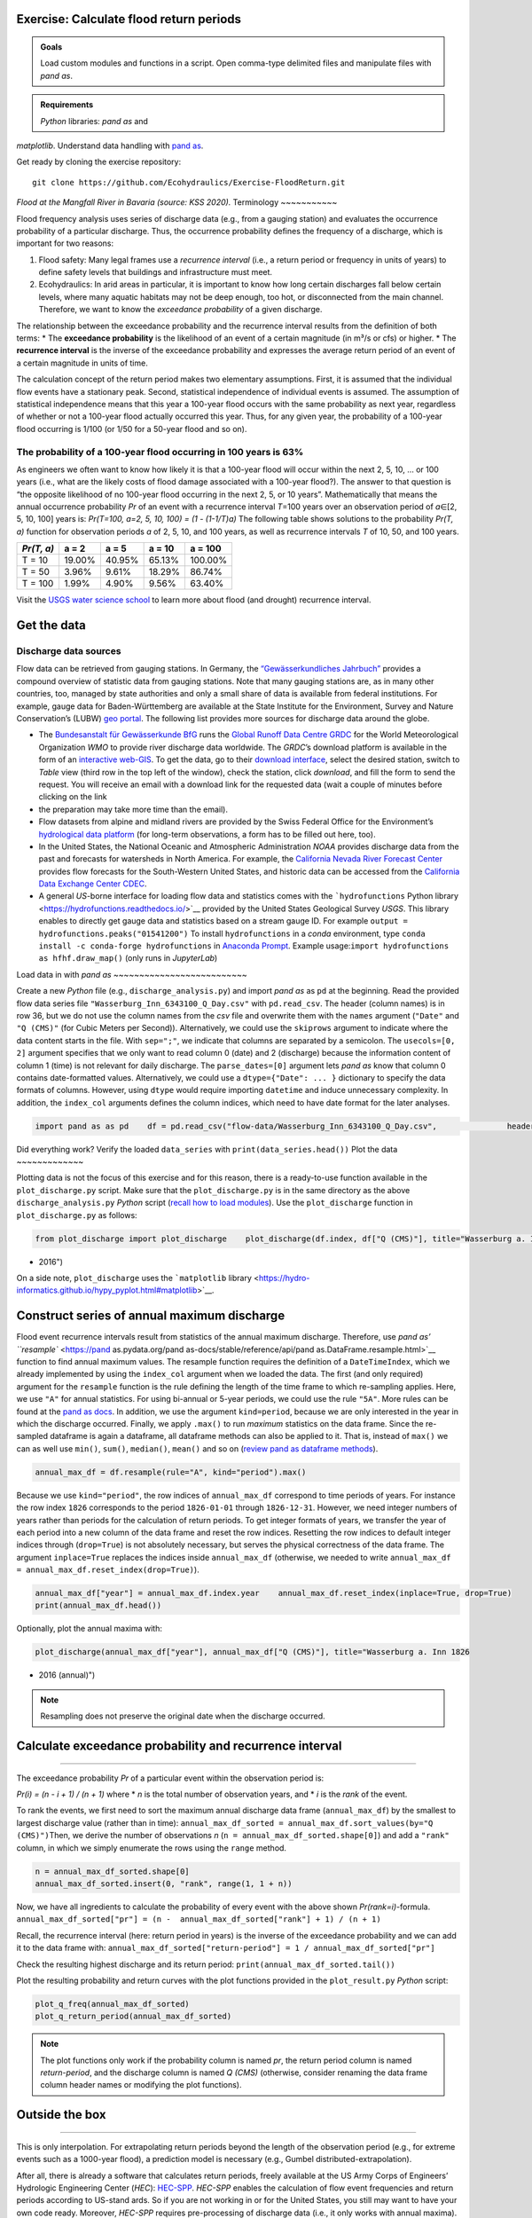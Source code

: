 Exercise: Calculate flood return periods
----------------------------------------

.. admonition:: Goals

   Load custom modules and functions in a script. Open comma-type delimited files and manipulate files with *pand as*.

.. admonition:: Requirements

   *Python* libraries: *pand as* and 
*matplotlib*. Understand data handling with `pand as <https://hydro-informatics.github.io/hypy_pynum.html>`__.

Get ready by cloning the exercise repository:

::

   git clone https://github.com/Ecohydraulics/Exercise-FloodReturn.git 

|flood|\  *Flood at the Mangfall River in Bavaria (source: KSS 2020).* 
Terminology
~~~~~~~~~~~

Flood frequency analysis uses series of discharge data (e.g., from a gauging station) and evaluates the occurrence probability of a particular discharge. Thus, the occurrence probability defines the frequency of a discharge, which is important for two reasons:

1. Flood safety: Many legal frames use a *recurrence interval* (i.e., a    return period or frequency in units of years) to define safety levels    that buildings and infrastructure must meet.
2. Ecohydraulics: In arid areas in particular, it is important to know    how long certain discharges fall below certain levels, where many    aquatic habitats may not be deep enough, too hot, or disconnected    from the main channel. Therefore, we want to know the *exceedance    probability* of a given discharge.

The relationship between the exceedance probability and the recurrence interval results from the definition of both terms: \* The **exceedance probability** is the likelihood of an event of a certain magnitude (in m³/s or cfs) or higher. \* The **recurrence interval** is the inverse of the exceedance probability and expresses the average return period of an event of a certain magnitude in units of time.

The calculation concept of the return period makes two elementary assumptions. First, it is assumed that the individual flow events have a stationary peak. Second, statistical independence of individual events is assumed. The assumption of statistical independence means that this year a 100-year flood occurs with the same probability as next year, regardless of whether or not a 100-year flood actually occurred this year. Thus, for any given year, the probability of a 100-year flood occurring is 1/100 (or 1/50 for a 50-year flood and so on).

The probability of a 100-year flood occurring in 100 years is 63%
~~~~~~~~~~~~~~~~~~~~~~~~~~~~~~~~~~~~~~~~~~~~~~~~~~~~~~~~~~~~~~~~~

As engineers we often want to know how likely it is that a 100-year flood will occur within the next 2, 5, 10, … or 100 years (i.e., what are the likely costs of flood damage associated with a 100-year flood?).
The answer to that question is “the opposite likelihood of no 100-year flood occurring in the next 2, 5, or 10 years”. Mathematically that means the annual occurrence probability *Pr* of an event with a recurrence interval *T*\ =100 years over an observation period of *a*\ ∈[2, 5, 10, 100] years is: *Pr(T=100, a=2, 5, 10, 100) = (1 -
(1-1/T)a)* 
The following table shows solutions to the probability *Pr(T, a)* function for observation periods *a* of 2, 5, 10, and 100 years, as well as recurrence intervals *T* of 10, 50, and 100 years.

========== ====== ====== ====== =======
*Pr(T, a)* a = 2  a = 5  a = 10 a = 100
========== ====== ====== ====== =======
T = 10     19.00% 40.95% 65.13% 100.00%
T = 50     3.96%  9.61%  18.29% 86.74%
T = 100    1.99%  4.90%  9.56%  63.40%
========== ====== ====== ====== =======

Visit the `USGS water science school <https://www.usgs.gov/special-topic/water-science-school/science/100-year-flood?qt-science_center_objects=0#qt-science_center_objects>`__ to learn more about flood (and drought) recurrence interval.

Get the data
------------

Discharge data sources
~~~~~~~~~~~~~~~~~~~~~~

Flow data can be retrieved from gauging stations. In Germany, the `“Gewässerkundliches Jahrbuch” <http://www.dgj.de/>`__ provides a compound overview of statistic data from gauging stations. Note that many gauging stations are, as in many other countries, too, managed by state authorities and only a small share of data is available from federal institutions. For example, gauge data for Baden-Württemberg are available at the State Institute for the Environment, Survey and Nature Conservation’s (LUBW) `geo portal <https://hvz.lubw.baden-wuerttemberg.de/>`__. The following list provides more sources for discharge data around the globe.

-  The `Bundesanstalt für Gewässerkunde BfG <https://www.bafg.de>`__    runs the `Global Runoff Data Centre    GRDC <https://www.bafg.de/GRDC/EN/Home/homepage_node.html>`__ for the    World Meteorological Organization *WMO* to provide river discharge    data worldwide. The *GRDC*\ ’s download platform is available in the    form of an `interactive    web-GIS <https://portal.grdc.bafg.de/applications/public.html?publicuser=PublicUser#dataDownload/Home>`__.
   To get the data, go to their `download    interface <https://portal.grdc.bafg.de/applications/public.html?publicuser=PublicUser#dataDownload/Stations>`__,    select the desired station, switch to *Table* view (third row in the    top left of the window), check the station, click *download*, and 
   fill the form to send the request. You will receive an email with a    download link for the requested data (wait a couple of minutes before    clicking on the link
-  the preparation may take more time than the    email).
-  Flow datasets from alpine and midland rivers are provided by the    Swiss Federal Office for the Environment’s `hydrological data    platform <https://www.hydrodaten.admin.ch/>`__ (for long-term    observations, a form has to be filled out here, too).
-  In the United States, the National Oceanic and Atmospheric    Administration *NOAA* provides discharge data from the past and 
   forecasts for watersheds in North America. For example, the    `California Nevada River Forecast    Center <https://www.cnrfc.noaa.gov/>`__ provides flow forecasts for    the South-Western United States, and historic data can be accessed    from the `California Data Exchange Center    CDEC <http://cdec.water.ca.gov/>`__.
-  A general *US*-borne interface for loading flow data and statistics    comes with the ```hydrofunctions`` Python    library <https://hydrofunctions.readthedocs.io/>`__ provided by the    United States Geological Survey *USGS*. This library enables to    directly get gauge data and statistics based on a stream gauge ID.
   For example ``output = hydrofunctions.peaks("01541200")`` To install    ``hydrofunctions`` in a *conda* environment, type    ``conda install -c conda-forge hydrofunctions`` in `Anaconda    Prompt <https://hydro-informatics.github.io/hypy_install.html#install-pckg>`__.
   Example usage:\ ``import hydrofunctions as hf``\ \ ``hf.draw_map()``    (only runs in *JupyterLab*)

Load data in with *pand as* ~~~~~~~~~~~~~~~~~~~~~~~~~~

Create a new *Python* file (e.g., ``discharge_analysis.py``) and import *pand as* as ``pd`` at the beginning. Read the provided flow data series file ``"Wasserburg_Inn_6343100_Q_Day.csv"`` with ``pd.read_csv``. The header (column names) is in row 36, but we do not use the column names from the *csv* file and overwrite them with the ``names`` argument (``"Date"`` and ``"Q (CMS)"`` (for Cubic Meters per Second)).
Alternatively, we could use the ``skiprows`` argument to indicate where the data content starts in the file. With ``sep=";"``, we indicate that columns are separated by a semicolon. The ``usecols=[0, 2]`` argument specifies that we only want to read column 0 (date) and 2 (discharge)
because the information content of column 1 (time) is not relevant for daily discharge. The ``parse_dates=[0]`` argument lets *pand as* know that column 0 contains date-formatted values. Alternatively, we could use a ``dtype={"Date": ... }`` dictionary to specify the data formats of columns. However, using ``dtype`` would require importing ``datetime`` and induce unnecessary complexity. In addition, the ``index_col`` arguments defines the column indices, which need to have date format for the later analyses.

.. code:: python 

   import pand as as pd    df = pd.read_csv("flow-data/Wasserburg_Inn_6343100_Q_Day.csv",               header=36,               sep=";",               names=["Date", "Q (CMS)"],               usecols=[0, 2],               parse_dates=[0],               index_col=["Date"])

Did everything work? Verify the loaded ``data_series`` with ``print(data_series.head())`` 
Plot the data
~~~~~~~~~~~~~

Plotting data is not the focus of this exercise and for this reason, there is a ready-to-use function available in the ``plot_discharge.py`` script. Make sure that the ``plot_discharge.py`` is in the same directory as the above ``discharge_analysis.py`` *Python* script (`recall how to load modules <https://hydro-informatics.github.io/hypy_pckg.html#overview-of-import-options>`__).
Use the ``plot_discharge`` function in ``plot_discharge.py`` as follows:

.. code:: python 

   from plot_discharge import plot_discharge    plot_discharge(df.index, df["Q (CMS)"], title="Wasserburg a. Inn 1826
-  2016")

On a side note, ``plot_discharge`` uses the ```matplotlib`` library <https://hydro-informatics.github.io/hypy_pyplot.html#matplotlib>`__.

Construct series of annual maximum discharge
--------------------------------------------

Flood event recurrence intervals result from statistics of the annual maximum discharge. Therefore, use `pand as\ ’
``resample`` <https://pand as.pydata.org/pand as-docs/stable/reference/api/pand as.DataFrame.resample.html>`__ function to find annual maximum values. The resample function requires the definition of a ``DateTimeIndex``, which we already implemented by using the ``index_col`` argument when we loaded the data. The first (and 
only required) argument for the ``resample`` function is the rule defining the length of the time frame to which re-sampling applies.
Here, we use ``"A"`` for annual statistics. For using bi-annual or 5-year periods, we could use the rule ``"5A"``. More rules can be found at the `pand as docs <https://pand as.pydata.org/pand as-docs/stable/user_guide/timeseries.html#offset-aliases>`__.
In addition, we use the argument ``kind=period``, because we are only interested in the year in which the discharge occurred. Finally, we apply ``.max()`` to run *maximum* statistics on the data frame. Since the re-sampled dataframe is again a dataframe, all dataframe methods can also be applied to it. That is, instead of ``max()`` we can as well use ``min()``, ``sum()``, ``median()``, ``mean()`` and so on (`review pand as dataframe methods <https://pand as.pydata.org/pand as-docs/stable/reference/frame.html>`__).

.. code:: python 

   annual_max_df = df.resample(rule="A", kind="period").max()

Because we use ``kind="period"``, the row indices of ``annual_max_df`` correspond to time periods of years. For instance the row index ``1826`` corresponds to the period ``1826-01-01`` through ``1826-12-31``.
However, we need integer numbers of years rather than periods for the calculation of return periods. To get integer formats of years, we transfer the year of each period into a new column of the data frame and 
reset the row indices. Resetting the row indices to default integer indices through (``drop=True``) is not absolutely necessary, but serves the physical correctness of the data frame. The argument ``inplace=True`` replaces the indices inside ``annual_max_df`` (otherwise, we needed to write ``annual_max_df = annual_max_df.reset_index(drop=True)``).

.. code:: python 

   annual_max_df["year"] = annual_max_df.index.year    annual_max_df.reset_index(inplace=True, drop=True)
   print(annual_max_df.head())

Optionally, plot the annual maxima with:

.. code:: python 

   plot_discharge(annual_max_df["year"], annual_max_df["Q (CMS)"], title="Wasserburg a. Inn 1826
-  2016 (annual)")

.. note::
   Resampling does not preserve the original date when the discharge occurred.

Calculate exceedance probability and recurrence interval
--------------------------------------------------
------

The exceedance probability *Pr* of a particular event within the observation period is:

*Pr(i) = (n
-  i + 1) / (n + 1)*\  where \* *n* is the total number of observation years, and \* *i* is the *rank* of the event.

To rank the events, we first need to sort the maximum annual discharge data frame (``annual_max_df``) by the smallest to largest discharge value (rather than in time):
``annual_max_df_sorted = annual_max_df.sort_values(by="Q (CMS)")``\ 
Then, we derive the number of observations *n* (``n = annual_max_df_sorted.shape[0]``) and add a ``"rank"`` column, in which we simply enumerate the rows using the ``range`` method.

.. code:: python 

   n = annual_max_df_sorted.shape[0]
   annual_max_df_sorted.insert(0, "rank", range(1, 1 + n))

Now, we have all ingredients to calculate the probability of every event with the above shown *Pr(rank=i)*-formula.
``annual_max_df_sorted["pr"] = (n
-  annual_max_df_sorted["rank"] + 1) / (n + 1)``\ 

Recall, the recurrence interval (here: return period in years) is the inverse of the exceedance probability and we can add it to the data frame with:
``annual_max_df_sorted["return-period"] = 1 / annual_max_df_sorted["pr"]``\ 

Check the resulting highest discharge and its return period:
``print(annual_max_df_sorted.tail())``\ 

Plot the resulting probability and return curves with the plot functions provided in the ``plot_result.py`` *Python* script:

.. code:: python 

   plot_q_freq(annual_max_df_sorted)
   plot_q_return_period(annual_max_df_sorted)

.. note::
   The plot functions only work if the probability column is named *pr*, the return period column is named *return-period*, and the discharge column is named *Q (CMS)* (otherwise, consider renaming the data frame column header names or modifying the plot functions).

Outside the box
----------
-----

This is only interpolation. For extrapolating return periods beyond the length of the observation period (e.g., for extreme events such as a 1000-year flood), a prediction model is necessary (e.g., Gumbel distributed-extrapolation).

After all, there is already a software that calculates return periods, freely available at the US Army Corps of Engineers’ Hydrologic Engineering Center (*HEC*):
`HEC-SPP <https://www.hec.usace.army.mil/software/hec-ssp/>`__.
*HEC-SPP* enables the calculation of flow event frequencies and return periods according to US-stand ards. So if you are not working in or for the United States, you still may want to have your own code ready.
Moreover, *HEC-SPP* requires pre-processing of discharge data (i.e., it only works with annual maxima).

+--------------+-----------------------------------------+
| *            | Use the formulae in the provided        |
| *HOMEWORK:** | workbook (ILIAS) to implement the       |
|              | Gumbel distribution for extrapolating a |
|              | 200, 500, and 1000-years flood.         |
|              | Interpolations discharges of 2, 5, 10,  |
|              | 20, and 50-year flow events. *Use loops |
|              | and functions!*                         |
+--------------+-----------------------------------------+

.. |flood| image:: https://github.com/hydro-informatics/hydro-informatics.github.io/raw/master/images/hw-aibling.jpg 